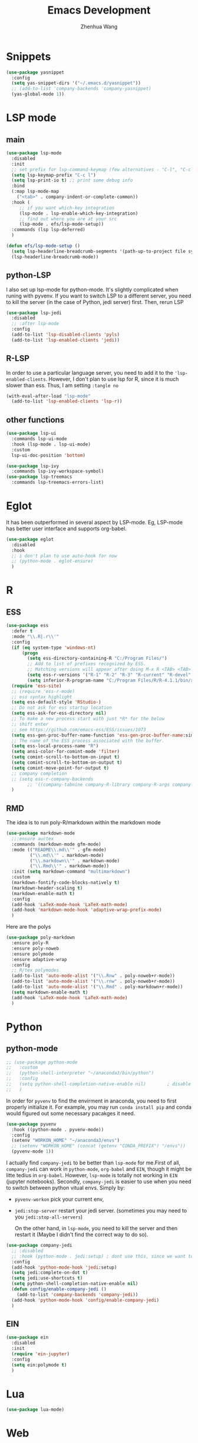 #+Title: Emacs Development
#+Author: Zhenhua Wang
#+auto_tangle: t
#+PROPERTY: header-args+ :tangle "yes"

* Snippets
#+begin_src emacs-lisp
(use-package yasnippet
  :config
  (setq yas-snippet-dirs '("~/.emacs.d/yasnippet"))
  ;; (add-to-list 'company-backends 'company-yasnippet)
  (yas-global-mode 1))
#+end_src

* LSP mode
** main
#+begin_src emacs-lisp
(use-package lsp-mode
  :disabled
  :init
  ;; set prefix for lsp-command-keymap (few alternatives - "C-l", "C-c l")
  (setq lsp-keymap-prefix "C-c l")
  (setq lsp-print-io t) ;; print some debug info
  :bind
  (:map lsp-mode-map
	("<tab>" . company-indent-or-complete-common))
  :hook (
	 ;; if you want which-key integration
	 (lsp-mode . lsp-enable-which-key-integration)
	 ;; find out where you are at your src
	 (lsp-mode . efs/lsp-mode-setup))
  :commands (lsp lsp-deferred)
  )

(defun efs/lsp-mode-setup ()
  (setq lsp-headerline-breadcrumb-segments '(path-up-to-project file symbols))
  (lsp-headerline-breadcrumb-mode))
#+end_src

#+RESULTS:
: efs/lsp-mode-setup

** python-LSP
I also set up lsp-mode for python-mode. It's slightly complicated when runing with pyvenv. If you want to switch LSP to a different server, you need to kill the server (in the case of Python, jedi server) first. Then, rerun LSP
#+begin_src emacs-lisp
(use-package lsp-jedi
  :disabled
  ;; :after lsp-mode
  :config
  (add-to-list 'lsp-disabled-clients 'pyls)
  (add-to-list 'lsp-enabled-clients 'jedi))
#+end_src
** R-LSP
In order to use a particular language server, you need to add it to the ~'lsp-enabled-clients~. However, I don't plan to use lsp for R, since it is much slower than ess. Thus, I am setting ~:tangle no~
#+begin_src emacs-lisp :tangle "no"
(with-eval-after-load "lsp-mode"
  (add-to-list 'lsp-enabled-clients 'lsp-r))
#+end_src

** other functions
#+begin_src emacs-lisp
(use-package lsp-ui
  :commands lsp-ui-mode
  :hook (lsp-mode . lsp-ui-mode)
  :custom
  lsp-ui-doc-position 'bottom)

(use-package lsp-ivy
  :commands lsp-ivy-workspace-symbol)
(use-package lsp-treemacs
  :commands lsp-treemacs-errors-list)
#+end_src

* Eglot
It has been outperformed in several aspect by LSP-mode. Eg, LSP-mode has better user interface and supports org-babel.
#+begin_src emacs-lisp
(use-package eglot
  :disabled
  :hook
  ;; i don't plan to use auto-hook for now
  ;; (python-mode . eglot-ensure)
  )
#+end_src

#+RESULTS:

* R
** ESS
#+begin_src emacs-lisp
(use-package ess
  :defer t
  :mode "\\.R|.r\\'"
  :config
  (if (eq system-type 'windows-nt)
      (progn
        (setq ess-directory-containing-R "C:/Program Files/")
        ;; Add to list of prefixes recognized by ESS.
        ;; Matching versions will appear after doing M-x R <TAB> <TAB>
        (setq ess-r-versions '("R-1" "R-2" "R-3" "R-current" "R-devel" "R-patched"))
        (setq inferior-R-program-name "C:/Program Files/R/R-4.1.1/bin/x64/Rterm.exe")))
  (require 'ess-site)
  ;; (require 'ess-r-mode)
  ;; ess syntax highlight
  (setq ess-default-style 'RStudio-)
  ;; Do not ask for ess startup location
  (setq ess-ask-for-ess-directory nil)
  ;; To make a new process start with just *R* for the below
  ;; shift enter
  ;; see https://github.com/emacs-ess/ESS/issues/1073
  (setq ess-gen-proc-buffer-name-function 'ess-gen-proc-buffer-name:simple)
  ;; The name of the ESS process associated with the buffer.
  (setq ess-local-process-name "R")
  (setq ansi-color-for-comint-mode 'filter)
  (setq comint-scroll-to-bottom-on-input t)
  (setq comint-scroll-to-bottom-on-output t)
  (setq comint-move-point-for-output t)
  ;; company completion
  ;; (setq ess-r-company-backends
        ;; '((company-tabnine company-R-library company-R-args company-R-objects :separate)))
  )
#+end_src

** RMD
The idea is to run poly-R/markdown within the markdown mode

#+begin_src emacs-lisp
(use-package markdown-mode
  ;;:ensure auctex
  :commands (markdown-mode gfm-mode)
  :mode (("README\\.md\\'" . gfm-mode)
         ("\\.md\\'" . markdown-mode)
         ("\\.markdown\\'" . markdown-mode)
         ("\\.Rmd\\'" . markdown-mode))
  :init (setq markdown-command "multimarkdown")
  :custom
  (markdown-fontify-code-blocks-natively t)
  (markdown-header-scaling t)
  (markdown-enable-math t)
  :config
  (add-hook 'LaTeX-mode-hook 'LaTeX-math-mode)
  (add-hook 'markdown-mode-hook 'adaptive-wrap-prefix-mode)
  )
#+end_src

Here are the polys
#+begin_src emacs-lisp
(use-package poly-markdown
  :ensure poly-R
  :ensure poly-noweb
  :ensure polymode
  :ensure adaptive-wrap
  :config
  ;; R/tex polymodes
  (add-to-list 'auto-mode-alist '("\\.Rnw" . poly-noweb+r-mode))
  (add-to-list 'auto-mode-alist '("\\.rnw" . poly-noweb+r-mode))
  (add-to-list 'auto-mode-alist '("\\.Rmd" . poly-markdown+r-mode))
  (setq markdown-enable-math t)
  (add-hook 'LaTeX-mode-hook 'LaTeX-math-mode)
  )
#+end_src

#+RESULTS:

* Python
** python-mode
#+begin_src emacs-lisp
;; (use-package python-mode
;;   :custom
;;   (python-shell-interpreter "~/anaconda3/bin/python")
;;   :config
;;   (setq python-shell-completion-native-enable nil)        ; disable native completion  
;;   )
#+end_src

In order for =pyvenv= to find the envirment in anaconda, you need to first properly initialize it. For example, you may run ~conda install pip~ and conda would figured out some necessary pacakges it need.
#+begin_src emacs-lisp
(use-package pyvenv
  :hook ((python-mode . pyvenv-mode))
  :config
  (setenv "WORKON_HOME" "~/anaconda3/envs")
  ;; (setenv "WORKON_HOME" (concat (getenv "CONDA_PREFIX") "/envs"))
  (pyvenv-mode 1))
#+end_src

I actually find ~company-jedi~ to be better than ~lsp-mode~ for me.First of all, ~company-jedi~ can work in ~python-mode~, ~org-babel~ and ~EIN~, though it might be litte tedius in ~org-babel~. However, ~lsp-mode~ is totally not working in ~EIN~ (jupyter notebooks). Secondly, ~company-jedi~ is easier to use when you need to switch between python vitual envs. Simply by:
+ ~pyvenv-workon~ pick your current env,
+ ~jedi:stop-server~ restart your jedi server. (sometimes you may need to you ~jedi:stop-all-servers~)

  On the other hand, in ~lsp-mode~, you need to kill the server and then restart it (Maybe I didn't find the correct way to do so). 

#+begin_src emacs-lisp
(use-package company-jedi
  ;; :disabled
  ;; :hook (python-mode . jedi:setup) ; dont use this, since we want to use jedi in org-babel
  :config
  (add-hook 'python-mode-hook 'jedi:setup)
  (setq jedi:complete-on-dot t)
  (setq jedi:use-shortcuts t)
  (setq python-shell-completion-native-enable nil)
  (defun config/enable-company-jedi ()
    (add-to-list 'company-backends 'company-jedi))
  (add-hook 'python-mode-hook 'config/enable-company-jedi)
  )
#+end_src

** EIN
#+begin_src emacs-lisp
(use-package ein
  :disabled
  :init
  (require 'ein-jupyter)
  :config
  (setq ein:polymode t)
  )
#+end_src

* Lua
#+begin_src emacs-lisp
(use-package lua-mode)
#+end_src

* Web
** Web mode
#+begin_src emacs-lisp
(use-package web-mode
  :mode "(\\.\\(html?\\|ejs\\|tsx\\|jsx\\)\\'"
  :config
  (setq-default web-mode-code-indent-offset 2)
  (setq-default web-mode-markup-indent-offset 2)
  (setq-default web-mode-attribute-indent-offset 2))
#+end_src
** Impatience mode

1. Enable the web server provided by simple-httpd: ~M-x httpd-start~
2. Publish buffers by enabling the minor mode impatient-mode. ~M-x impatient-mode~
3. And then point your browser to http://localhost:8080/imp/, select a buffer, and watch your changes appear as you type!

#+begin_src emacs-lisp
(use-package impatient-mode
  :ensure simple-httpd
  :ensure htmlize
  :config
  (require 'impatient-mode))
#+end_src

* Utils
** git
#+begin_src emacs-lisp
(use-package magit
  :bind ("C-M-;" . magit-status)
  :commands (magit-status magit-get-current-branch)
  :custom
  (magit-display-buffer-function #'magit-display-buffer-same-window-except-diff-v1))

(use-package magit-todos
  :defer t)
#+end_src

** other packages
#+begin_src emacs-lisp
(use-package which-key
  :defer 1
  :init 
  :diminish which-key-mode
  :config
  (which-key-mode)
  (setq which-key-idle-delay 0.3))

;; add comment to your codes
(use-package evil-nerd-commenter
  :bind ("M-/" . evilnc-comment-or-uncomment-lines))

;; theme
(use-package all-the-icons-ibuffer
  :init (all-the-icons-ibuffer-mode 1))

(use-package highlight-indent-guides
  :hook (prog-mode . highlight-indent-guides-mode))

;; Automatically clean whitespace
(use-package ws-butler
  :hook ((text-mode . ws-butler-mode)
         (prog-mode . ws-butler-mode)))
#+end_src
